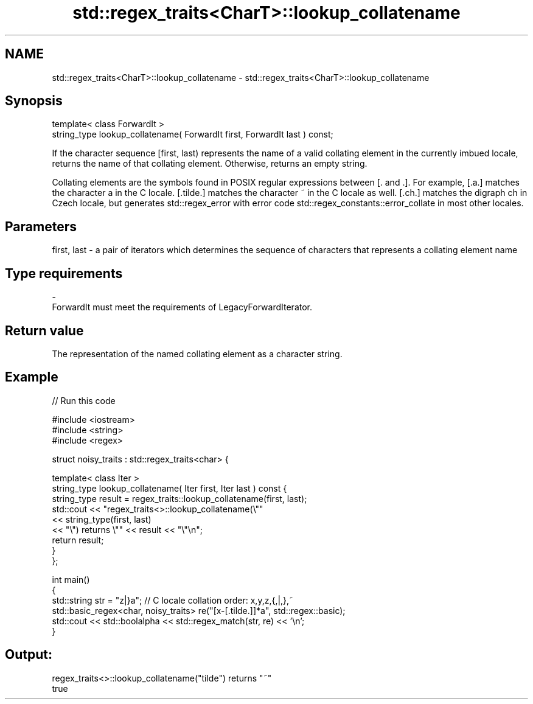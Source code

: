.TH std::regex_traits<CharT>::lookup_collatename 3 "2020.03.24" "http://cppreference.com" "C++ Standard Libary"
.SH NAME
std::regex_traits<CharT>::lookup_collatename \- std::regex_traits<CharT>::lookup_collatename

.SH Synopsis
   template< class ForwardIt >
   string_type lookup_collatename( ForwardIt first, ForwardIt last ) const;

   If the character sequence [first, last) represents the name of a valid collating element in the currently imbued locale, returns the name of that collating element. Otherwise, returns an empty string.

   Collating elements are the symbols found in POSIX regular expressions between [. and .]. For example, [.a.] matches the character a in the C locale. [.tilde.] matches the character ~ in the C locale as well. [.ch.] matches the digraph ch in Czech locale, but generates std::regex_error with error code std::regex_constants::error_collate in most other locales.

.SH Parameters

   first, last - a pair of iterators which determines the sequence of characters that represents a collating element name
.SH Type requirements
   -
   ForwardIt must meet the requirements of LegacyForwardIterator.

.SH Return value

   The representation of the named collating element as a character string.

.SH Example

   
// Run this code

 #include <iostream>
 #include <string>
 #include <regex>

 struct noisy_traits : std::regex_traits<char> {

     template< class Iter >
     string_type lookup_collatename( Iter first, Iter last ) const {
         string_type result = regex_traits::lookup_collatename(first, last);
         std::cout << "regex_traits<>::lookup_collatename(\\""
                   << string_type(first, last)
                   << "\\") returns \\"" << result << "\\"\\n";
         return result;
     }
 };

 int main()
 {
     std::string str = "z|}a"; // C locale collation order: x,y,z,{,|,},~
     std::basic_regex<char, noisy_traits> re("[x-[.tilde.]]*a", std::regex::basic);
     std::cout << std::boolalpha << std::regex_match(str, re) << '\\n';
 }

.SH Output:

 regex_traits<>::lookup_collatename("tilde") returns "~"
 true
